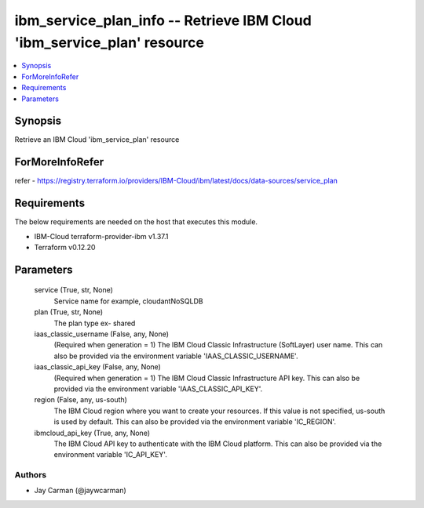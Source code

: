 
ibm_service_plan_info -- Retrieve IBM Cloud 'ibm_service_plan' resource
=======================================================================

.. contents::
   :local:
   :depth: 1


Synopsis
--------

Retrieve an IBM Cloud 'ibm_service_plan' resource


ForMoreInfoRefer
----------------
refer - https://registry.terraform.io/providers/IBM-Cloud/ibm/latest/docs/data-sources/service_plan

Requirements
------------
The below requirements are needed on the host that executes this module.

- IBM-Cloud terraform-provider-ibm v1.37.1
- Terraform v0.12.20



Parameters
----------

  service (True, str, None)
    Service name for example, cloudantNoSQLDB


  plan (True, str, None)
    The plan type ex- shared


  iaas_classic_username (False, any, None)
    (Required when generation = 1) The IBM Cloud Classic Infrastructure (SoftLayer) user name. This can also be provided via the environment variable 'IAAS_CLASSIC_USERNAME'.


  iaas_classic_api_key (False, any, None)
    (Required when generation = 1) The IBM Cloud Classic Infrastructure API key. This can also be provided via the environment variable 'IAAS_CLASSIC_API_KEY'.


  region (False, any, us-south)
    The IBM Cloud region where you want to create your resources. If this value is not specified, us-south is used by default. This can also be provided via the environment variable 'IC_REGION'.


  ibmcloud_api_key (True, any, None)
    The IBM Cloud API key to authenticate with the IBM Cloud platform. This can also be provided via the environment variable 'IC_API_KEY'.













Authors
~~~~~~~

- Jay Carman (@jaywcarman)

